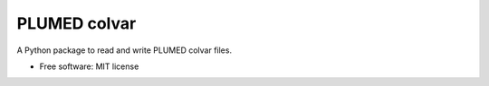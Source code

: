 PLUMED colvar
******************

A Python package to read and write PLUMED colvar files.

* Free software: MIT license

